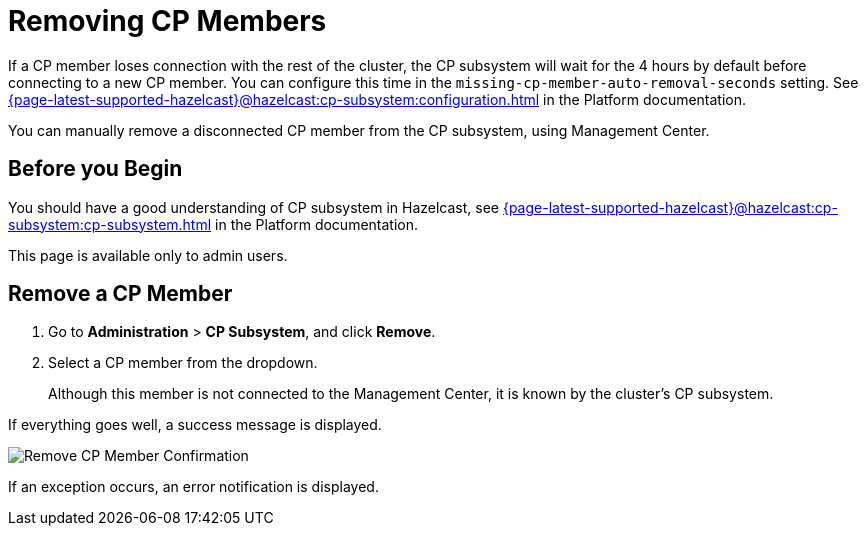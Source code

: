 = Removing CP Members
:description: You can manually remove a disconnected CP member from the CP subsystem, using Management Center.

If a CP member loses connection with the rest of the cluster, the CP subsystem will wait for the 4 hours by default before connecting to a new CP member. You can configure this time in the `missing-cp-member-auto-removal-seconds` setting. See xref:{page-latest-supported-hazelcast}@hazelcast:cp-subsystem:configuration.adoc[] in the Platform documentation.

{description}

== Before you Begin

You should have a good understanding of CP subsystem in Hazelcast, see xref:{page-latest-supported-hazelcast}@hazelcast:cp-subsystem:cp-subsystem.adoc[] in the Platform documentation.

This page is available only to admin users.

== Remove a CP Member

. Go to *Administration* > *CP Subsystem*, and click *Remove*.

. Select a CP member from the dropdown.
+
Although this member is not connected to the Management Center, it is known by
the cluster's CP subsystem. 

If everything goes well, a success message is displayed.

image:ROOT:CPRemoveDialog.png[Remove CP Member Confirmation]

If an exception occurs, an error notification is displayed.